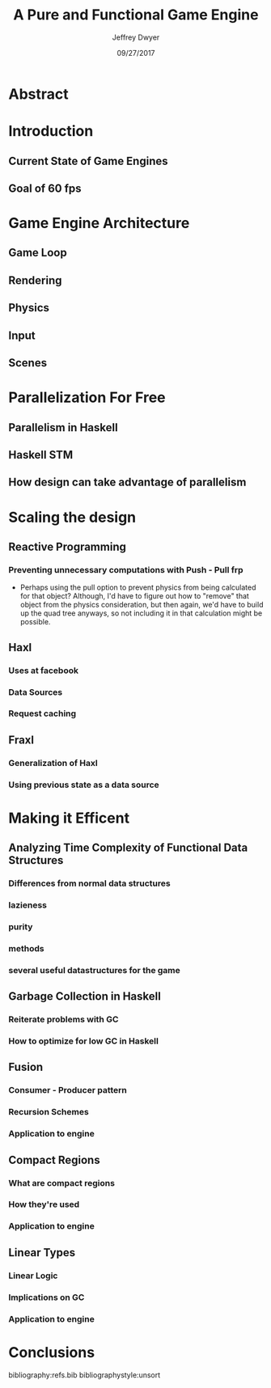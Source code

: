 # org-mode settings
#+STARTUP: indent
#+STARTUP: hidestar

# paper meta 
#+TITLE: A Pure and Functional Game Engine
#+AUTHOR: Jeffrey Dwyer
#+DATE: 09/27/2017
#+OPTIONS: toc:nil

# latex options
#+LATEX_HEADER: \usepackage[margin=0.5in]{geometry}

* Abstract
* Introduction
** Current State of Game Engines
** Goal of 60 fps
* Game Engine Architecture
** Game Loop
** Rendering
** Physics
** Input
** Scenes
* Parallelization For Free
** Parallelism in Haskell
** Haskell STM
** How design can take advantage of parallelism
* Scaling the design 
** Reactive Programming
*** Preventing unnecessary computations with Push - Pull frp
- Perhaps using the pull option to prevent physics from being calculated for that object? Although, I'd have to figure out how to "remove" that object from the physics consideration, but then again, we'd have to build up the quad tree anyways, so not including it in that calculation might be possible.
** Haxl
*** Uses at facebook
*** Data Sources
*** Request caching
** Fraxl
*** Generalization of Haxl
*** Using previous state as a data source
* Making it Efficent 
** Analyzing Time Complexity of Functional Data Structures
*** Differences from normal data structures
*** lazieness
*** purity
*** methods
*** several useful datastructures for the game
** Garbage Collection in Haskell
*** Reiterate problems with GC
*** How to optimize for low GC in Haskell
** Fusion
*** Consumer - Producer pattern
*** Recursion Schemes
*** Application to engine
** Compact Regions
*** What are compact regions
*** How they're used
*** Application to engine
** Linear Types
*** Linear Logic
*** Implications on GC
*** Application to engine
* Conclusions

bibliography:refs.bib
bibliographystyle:unsort
